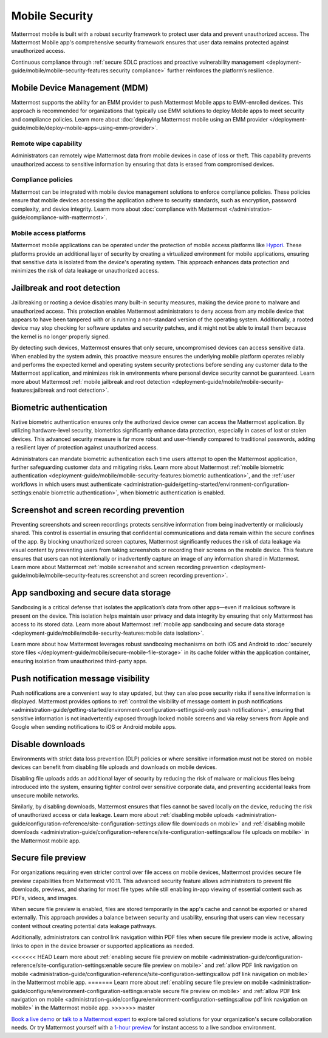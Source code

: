 Mobile Security
================

Mattermost mobile is built with a robust security framework to protect user data and prevent unauthorized access. The Mattermost Mobile app's comprehensive security framework ensures that user data remains protected against unauthorized access.

Continuous compliance through :ref:`secure SDLC practices and proactive vulnerability management <deployment-guide/mobile/mobile-security-features:security compliance>` further reinforces the platform’s resilience.

Mobile Device Management (MDM)
------------------------------

Mattermost supports the ability for an EMM provider to push Mattermost Mobile apps to EMM-enrolled devices. This approach is recommended for organizations that typically use EMM solutions to deploy Mobile apps to meet security and compliance policies. Learn more about :doc:`deploying Mattermost mobile using an EMM provider </deployment-guide/mobile/deploy-mobile-apps-using-emm-provider>`.

Remote wipe capability
~~~~~~~~~~~~~~~~~~~~~~~

Administrators can remotely wipe Mattermost data from mobile devices in case of loss or theft. This capability prevents unauthorized access to sensitive information by ensuring that data is erased from compromised devices. 

Compliance policies
~~~~~~~~~~~~~~~~~~~~

Mattermost can be integrated with mobile device management solutions to enforce compliance policies. These policies ensure that mobile devices accessing the application adhere to security standards, such as encryption, password complexity, and device integrity. Learm more about :doc:`compliance with Mattermost </administration-guide/compliance-with-mattermost>`.

Mobile access platforms
~~~~~~~~~~~~~~~~~~~~~~~

Mattermost mobile applications can be operated under the protection of mobile access platforms like `Hypori <https://www.hypori.com/>`_. These platforms provide an additional layer of security by creating a virtualized environment for mobile applications, ensuring that sensitive data is isolated from the device's operating system. This approach enhances data protection and minimizes the risk of data leakage or unauthorized access.

Jailbreak and root detection
-----------------------------

Jailbreaking or rooting a device disables many built-in security measures, making the device prone to malware and unauthorized access. This protection enables Mattermost administrators to deny access from any mobile device that appears to have been tampered with or is running a non-standard version of the operating system. Additionally, a rooted device may stop checking for software updates and security patches, and it might not be able to install them because the kernel is no longer properly signed. 

By detecting such devices, Mattermost ensures that only secure, uncompromised devices can access sensitive data. When enabled by the system admin, this proactive measure ensures the underlying mobile platform operates reliably and performs the expected kernel and operating system security protections before sending any customer data to the Mattermost application, and minimizes risk in environments where personal device security cannot be guaranteed. Learn more about Mattermost :ref:`mobile jailbreak and root detection <deployment-guide/mobile/mobile-security-features:jailbreak and root detection>`.

Biometric authentication
------------------------

Native biometric authentication ensures only the authorized device owner can access the Mattermost application. By utilizing hardware-level security, biometrics significantly enhance data protection, especially in cases of lost or stolen devices. This advanced security measure is far more robust and user-friendly compared to traditional passwords, adding a resilient layer of protection against unauthorized access.

Administrators can mandate biometric authentication each time users attempt to open the Mattermost application, further safeguarding customer data and mitigating risks. Learn more about Mattermost :ref:`mobile biometric authentication <deployment-guide/mobile/mobile-security-features:biometric authentication>`, and the :ref:`user workflows in which users must authenticate <administration-guide/getting-started/environment-configuration-settings:enable biometric authentication>`, when biometric authentication is enabled.

Screenshot and screen recording prevention
-------------------------------------------

Preventing screenshots and screen recordings protects sensitive information from being inadvertently or maliciously shared. This control is essential in ensuring that confidential communications and data remain within the secure confines of the app. By blocking unauthorized screen captures, Mattermost significantly reduces the risk of data leakage via visual content by preventing users from taking screenshots or recording their screens on the mobile device. This feature ensures that users can not intentionally or inadvertently capture an image of any information shared in Mattermost. Learn more about Mattermost :ref:`mobile screenshot and screen recording prevention <deployment-guide/mobile/mobile-security-features:screenshot and screen recording prevention>`.

App sandboxing and secure data storage
---------------------------------------

Sandboxing is a critical defense that isolates the application’s data from other apps—even if malicious software is present on the device. This isolation helps maintain user privacy and data integrity by ensuring that only Mattermost has access to its stored data. Learn more about Mattermost :ref:`mobile app sandboxing and secure data storage <deployment-guide/mobile/mobile-security-features:mobile data isolation>`.

Learn more about how Mattermost leverages robust sandboxing mechanisms on both iOS and Android to :doc:`securely store files </deployment-guide/mobile/secure-mobile-file-storage>` in its cache folder within the application container, ensuring isolation from unauthorized third-party apps.

Push notification message visibility
------------------------------------

Push notifications are a convenient way to stay updated, but they can also pose security risks if sensitive information is displayed. Mattermost provides options to :ref:`control the visibility of message content in push notifications <administration-guide/getting-started/environment-configuration-settings:id-only push notifications>`, ensuring that sensitive information is not inadvertently exposed through locked mobile screens and via relay servers from Apple and Google when sending notifications to iOS or Android mobile apps.

Disable downloads
-----------------

Environments with strict data loss prevention (DLP) policies or where sensitive information must not be stored on mobile devices can benefit from disabling file uploads and downloads on mobile devices. 

Disabling file uploads adds an additional layer of security by reducing the risk of malware or malicious files being introduced into the system, ensuring tighter control over sensitive corporate data, and preventing accidental leaks from unsecure mobile networks. 

Similarly, by disabling downloads, Mattermost ensures that files cannot be saved locally on the device, reducing the risk of unauthorized access or data leakage. Learn more about :ref:`disabling mobile uploads <administration-guide/configuration-reference/site-configuration-settings:allow file downloads on mobile>` and :ref:`disabling mobile downloads <administration-guide/configuration-reference/site-configuration-settings:allow file uploads on mobile>` in the Mattermost mobile app.

Secure file preview
-------------------

For organizations requiring even stricter control over file access on mobile devices, Mattermost provides secure file preview capabilities from Mattermost v10.11. This advanced security feature allows administrators to prevent file downloads, previews, and sharing for most file types while still enabling in-app viewing of essential content such as PDFs, videos, and images.

When secure file preview is enabled, files are stored temporarily in the app's cache and cannot be exported or shared externally. This approach provides a balance between security and usability, ensuring that users can view necessary content without creating potential data leakage pathways.

Additionally, administrators can control link navigation within PDF files when secure file preview mode is active, allowing links to open in the device browser or supported applications as needed.

<<<<<<< HEAD
Learn more about :ref:`enabling secure file preview on mobile <administration-guide/configuration-reference/site-configuration-settings:enable secure file preview on mobile>` and :ref:`allow PDF link navigation on mobile <administration-guide/configuration-reference/site-configuration-settings:allow pdf link navigation on mobile>` in the Mattermost mobile app.
=======
Learn more about :ref:`enabling secure file preview on mobile <administration-guide/configure/environment-configuration-settings:enable secure file preview on mobile>` and :ref:`allow PDF link navigation on mobile <administration-guide/configure/environment-configuration-settings:allow pdf link navigation on mobile>` in the Mattermost mobile app.
>>>>>>> master

`Book a live demo <https://mattermost.com/request-demo/>`_  or `talk to a Mattermost expert <https://mattermost.com/contact-sales/>`_ to explore tailored solutions for your organization's secure collaboration needs. Or try Mattermost yourself with a `1-hour preview <https://mattermost.com/sign-up/>`_ for instant access to a live sandbox environment.
